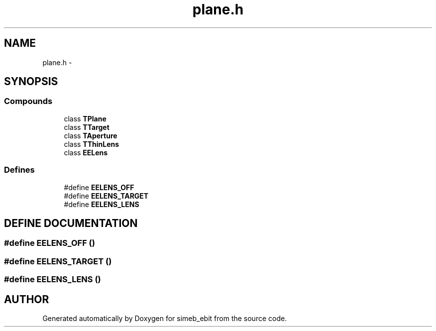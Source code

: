 .TH plane.h 3 "16 Dec 1999" "simeb_ebit" \" -*- nroff -*-
.ad l
.nh
.SH NAME
plane.h \- 
.SH SYNOPSIS
.br
.PP
.SS Compounds

.in +1c
.ti -1c
.RI "class \fBTPlane\fR"
.br
.ti -1c
.RI "class \fBTTarget\fR"
.br
.ti -1c
.RI "class \fBTAperture\fR"
.br
.ti -1c
.RI "class \fBTThinLens\fR"
.br
.ti -1c
.RI "class \fBEELens\fR"
.br
.in -1c
.SS Defines

.in +1c
.ti -1c
.RI "#define \fBEELENS_OFF\fR"
.br
.ti -1c
.RI "#define \fBEELENS_TARGET\fR"
.br
.ti -1c
.RI "#define \fBEELENS_LENS\fR"
.br
.in -1c
.SH DEFINE DOCUMENTATION
.PP 
.SS #define EELENS_OFF ()
.PP
.SS #define EELENS_TARGET ()
.PP
.SS #define EELENS_LENS ()
.PP
.SH AUTHOR
.PP 
Generated automatically by Doxygen for simeb_ebit from the source code.